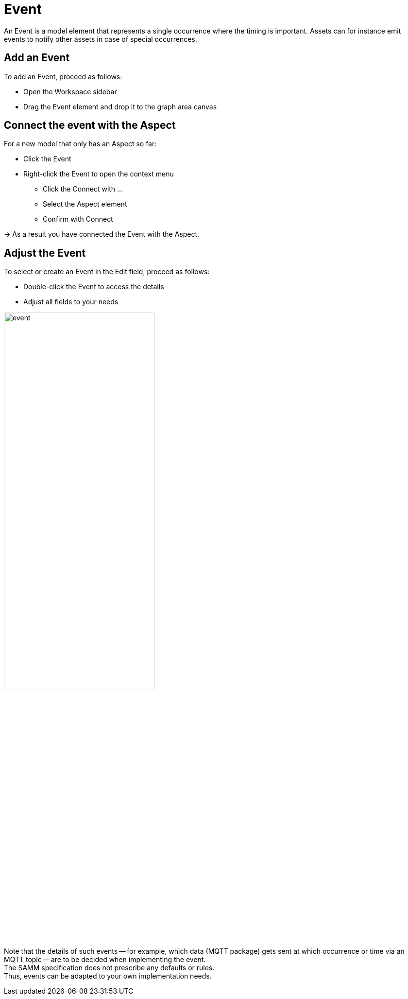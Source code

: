 = Event

An Event is a model element that represents a single occurrence where the timing is important.
Assets can for instance emit events to notify other assets in case of special occurrences.
// definition copied from https://eclipse-esmf.github.io/samm-specification/snapshot/meta-model-elements.html

== Add an Event

To add an Event, proceed as follows:

* Open the Workspace sidebar
* Drag the Event element and drop it to the graph area canvas

== Connect the event with the Aspect
For a new model that only has an Aspect so far:

* Click the Event
* Right-click the Event to open the context menu
** Click the Connect with ...
** Select the Aspect element
** Confirm with Connect

→ As a result you have connected the Event with the Aspect.

== Adjust the Event
To select or create an Event in the Edit field, proceed as follows:

* Double-click the Event to access the details
* Adjust all fields to your needs

image::event.png[,60%]

Note that the details of such events — for example, which data (MQTT package) gets sent at which occurrence or time via an MQTT topic — are to be decided when implementing the event. +
The SAMM specification does not prescribe any defaults or rules. +
Thus, events can be adapted to your own implementation needs.
